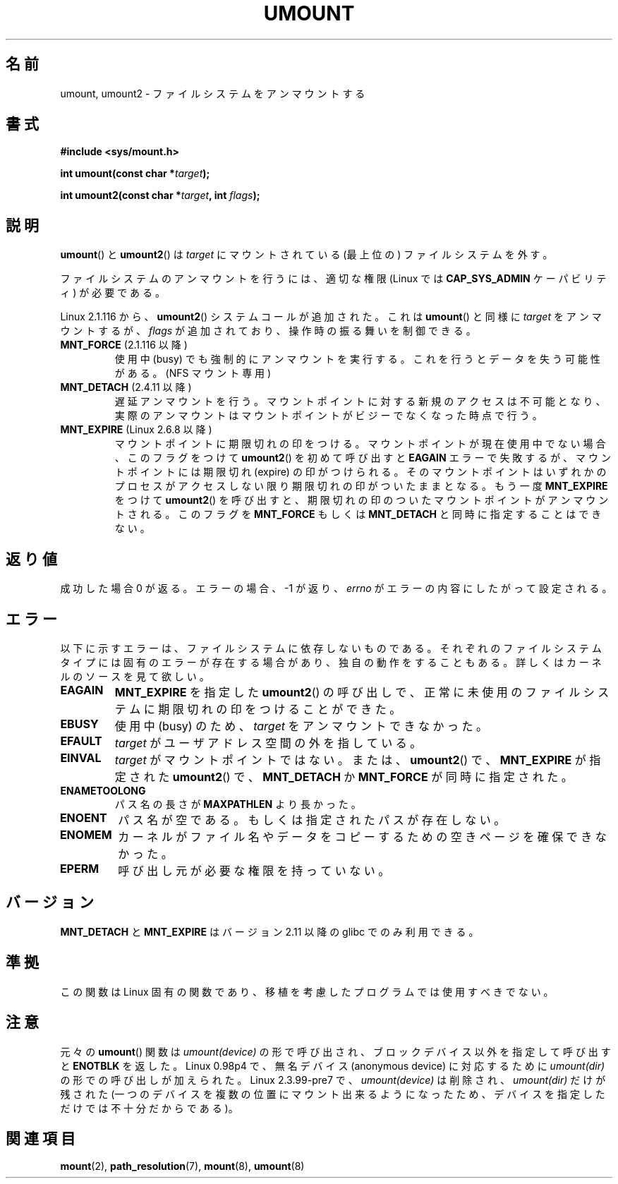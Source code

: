 .\" Hey Emacs! This file is -*- nroff -*- source.
.\"
.\" Copyright (C) 1993 Rickard E. Faith <faith@cs.unc.edu>
.\" and Copyright (C) 1994 Andries E. Brouwer <aeb@cwi.nl>
.\" and Copyright (C) 2002, 2005 Michael Kerrisk <mtk.manpages@gmail.com>
.\"
.\" Permission is granted to make and distribute verbatim copies of this
.\" manual provided the copyright notice and this permission notice are
.\" preserved on all copies.
.\"
.\" Permission is granted to copy and distribute modified versions of this
.\" manual under the conditions for verbatim copying, provided that the
.\" entire resulting derived work is distributed under the terms of a
.\" permission notice identical to this one.
.\"
.\" Since the Linux kernel and libraries are constantly changing, this
.\" manual page may be incorrect or out-of-date.  The author(s) assume no
.\" responsibility for errors or omissions, or for damages resulting from
.\" the use of the information contained herein.  The author(s) may not
.\" have taken the same level of care in the production of this manual,
.\" which is licensed free of charge, as they might when working
.\" professionally.
.\"
.\" Formatted or processed versions of this manual, if unaccompanied by
.\" the source, must acknowledge the copyright and authors of this work.
.\"
.\" 2008-10-06, mtk: Created this as a new page by splitting
.\"     umount/umount2 material out of mount.2
.\"
.\" Japanese Version Copyright (c) 2008  Akihiro MOTOKI
.\"         all rights reserved.
.\" Translated 2008-11-20, Akihiro MOTOKI <amotoki@dd.iij4u.or.jp>, LDP v3.13
.\" 
.TH UMOUNT 2 2009-09-03 "Linux" "Linux Programmer's Manual"
.SH 名前
umount, umount2 \- ファイルシステムをアンマウントする
.SH 書式
.nf
.B "#include <sys/mount.h>"
.sp
.BI "int umount(const char *" target );
.sp
.BI "int umount2(const char *" target ", int " flags );
.fi
.SH 説明
.BR umount ()
と
.BR umount2 ()
は
.I target
にマウントされている (最上位の) ファイルシステムを外す。
.\" Note: the kernel naming differs from the glibc naming
.\" umount2 is the glibc name for what the kernel now calls umount
.\" and umount is the glibc name for oldumount

ファイルシステムのアンマウントを行うには、
適切な権限 (Linux では
.B CAP_SYS_ADMIN
ケーパビリティ) が必要である。

Linux 2.1.116 から、
.BR umount2 ()
システムコールが追加された。これは
.BR umount ()
と同様に
.I target
をアンマウントするが、
.I flags
が追加されており、操作時の振る舞いを制御できる。
.TP
.BR MNT_FORCE " (2.1.116 以降)"
使用中 (busy) でも強制的にアンマウントを実行する。
これを行うとデータを失う可能性がある。
(NFS マウント専用)
.TP
.BR MNT_DETACH " (2.4.11 以降)"
遅延アンマウントを行う。マウントポイントに対する新規のアクセスは
不可能となり、実際のアンマウントはマウントポイントがビジーで
なくなった時点で行う。
.TP
.BR MNT_EXPIRE " (Linux 2.6.8 以降)"
マウントポイントに期限切れの印をつける。
マウントポイントが現在使用中でない場合、このフラグをつけて
.BR umount2 ()
を初めて呼び出すと
.B EAGAIN
エラーで失敗するが、マウントポイントには期限切れ (expire)
の印がつけられる。
そのマウントポイントはいずれかのプロセスがアクセスしない限り
期限切れの印がついたままとなる。
もう一度
.B MNT_EXPIRE
をつけて
.BR umount2 ()
を呼び出すと、期限切れの印のついたマウントポイントが
アンマウントされる。
このフラグを
.B MNT_FORCE
もしくは
.B MNT_DETACH
と同時に指定することはできない。
.SH 返り値
成功した場合 0 が返る。
エラーの場合、\-1 が返り、
.I errno
がエラーの内容にしたがって設定される。
.SH エラー
以下に示すエラーは、ファイルシステムに依存しないものである。
それぞれのファイルシステムタイプには固有のエラーが存在する場合があり、
独自の動作をすることもある。詳しくはカーネルのソースを見て欲しい。
.TP
.B EAGAIN
.B MNT_EXPIRE
を指定した
.BR umount2 ()
の呼び出しで、正常に未使用のファイルシステムに期限切れの印を
つけることができた。
.TP
.B EBUSY
使用中 (busy) のため、
.I target
をアンマウントできなかった。
.TP
.B EFAULT
.I target
がユーザアドレス空間の外を指している。
.TP
.B EINVAL
.I target
がマウントポイントではない。
または、
.BR umount2 ()
で、
.B MNT_EXPIRE
が指定された
.BR umount2 ()
で、
.B MNT_DETACH
か
.B MNT_FORCE
が同時に指定された。
.TP
.B ENAMETOOLONG
パス名の長さが
.B MAXPATHLEN
より長かった。
.TP
.B ENOENT
パス名が空である。もしくは指定されたパスが存在しない。
.TP
.B ENOMEM
カーネルがファイル名やデータをコピーするための空きページを確保できなかった。
.TP
.B EPERM
呼び出し元が必要な権限を持っていない。
.SH バージョン
.\" http://sourceware.org/bugzilla/show_bug.cgi?id=10092
.BR MNT_DETACH
と
.BR MNT_EXPIRE
はバージョン 2.11 以降の glibc でのみ利用できる。
.SH 準拠
この関数は Linux 固有の関数であり、移植を考慮したプログラムでは
使用すべきでない。
.SH 注意
元々の
.BR umount ()
関数は \fIumount(device)\fP の形で呼び出され、
ブロックデバイス以外を指定して呼び出すと
.B ENOTBLK
を返した。
Linux 0.98p4 で、無名デバイス (anonymous device) に対応するために
\fIumount(dir)\fP の形での呼び出しが加えられた。
Linux 2.3.99-pre7 で、\fIumount(device)\fP は削除され、
\fIumount(dir)\fP だけが残された
(一つのデバイスを複数の位置にマウント出来るようになったため、
デバイスを指定しただけでは不十分だからである)。
.SH 関連項目
.BR mount (2),
.BR path_resolution (7),
.BR mount (8),
.BR umount (8)
